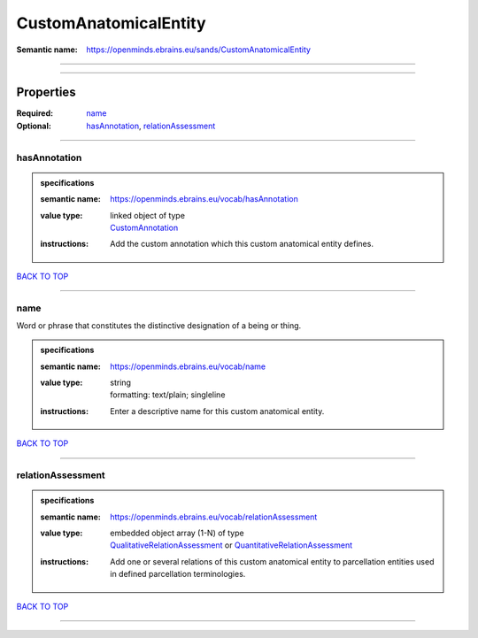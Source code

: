 ######################
CustomAnatomicalEntity
######################

:Semantic name: https://openminds.ebrains.eu/sands/CustomAnatomicalEntity


------------

------------

Properties
##########

:Required: `name <name_heading_>`_
:Optional: `hasAnnotation <hasAnnotation_heading_>`_, `relationAssessment <relationAssessment_heading_>`_

------------

.. _hasAnnotation_heading:

*************
hasAnnotation
*************

.. admonition:: specifications

   :semantic name: https://openminds.ebrains.eu/vocab/hasAnnotation
   :value type: | linked object of type
                | `CustomAnnotation <https://openminds-documentation.readthedocs.io/en/v2.0/specifications/SANDS/non-atlas/customAnnotation.html>`_
   :instructions: Add the custom annotation which this custom anatomical entity defines.

`BACK TO TOP <CustomAnatomicalEntity_>`_

------------

.. _name_heading:

****
name
****

Word or phrase that constitutes the distinctive designation of a being or thing.

.. admonition:: specifications

   :semantic name: https://openminds.ebrains.eu/vocab/name
   :value type: | string
                | formatting: text/plain; singleline
   :instructions: Enter a descriptive name for this custom anatomical entity.

`BACK TO TOP <CustomAnatomicalEntity_>`_

------------

.. _relationAssessment_heading:

******************
relationAssessment
******************

.. admonition:: specifications

   :semantic name: https://openminds.ebrains.eu/vocab/relationAssessment
   :value type: | embedded object array \(1-N\) of type
                | `QualitativeRelationAssessment <https://openminds-documentation.readthedocs.io/en/v2.0/specifications/SANDS/miscellaneous/qualitativeRelationAssessment.html>`_ or `QuantitativeRelationAssessment <https://openminds-documentation.readthedocs.io/en/v2.0/specifications/SANDS/miscellaneous/quantitativeRelationAssessment.html>`_
   :instructions: Add one or several relations of this custom anatomical entity to parcellation entities used in defined parcellation terminologies.

`BACK TO TOP <CustomAnatomicalEntity_>`_

------------


